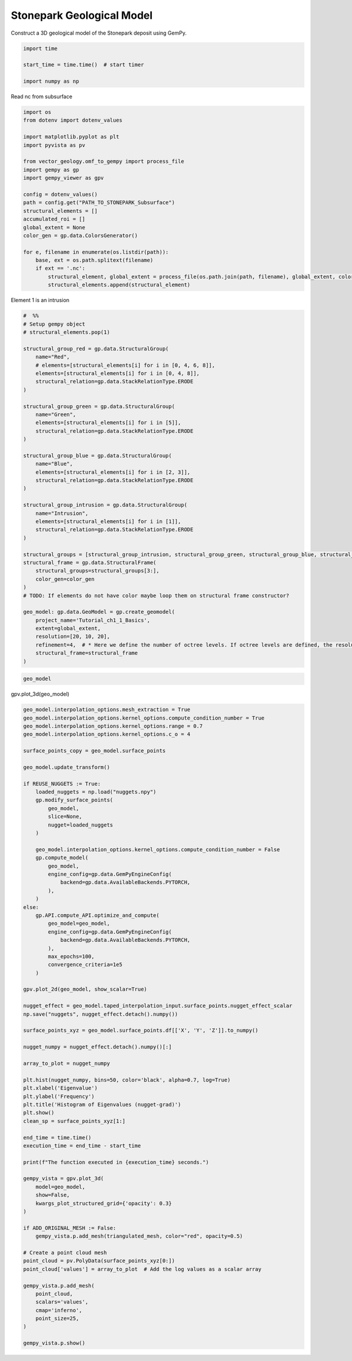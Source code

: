 
.. DO NOT EDIT.
.. THIS FILE WAS AUTOMATICALLY GENERATED BY SPHINX-GALLERY.
.. TO MAKE CHANGES, EDIT THE SOURCE PYTHON FILE:
.. "examples/examples/stonepark_gempy.py"
.. LINE NUMBERS ARE GIVEN BELOW.

.. only:: html

    .. note::
        :class: sphx-glr-download-link-note

        :ref:`Go to the end <sphx_glr_download_examples_examples_stonepark_gempy.py>`
        to download the full example code

.. rst-class:: sphx-glr-example-title

.. _sphx_glr_examples_examples_stonepark_gempy.py:


Stonepark Geological Model
--------------------------  


Construct a 3D geological model of the Stonepark deposit using GemPy.

.. GENERATED FROM PYTHON SOURCE LINES 10-16

.. code-block:: default


    import time

    start_time = time.time()  # start timer

    import numpy as np







.. GENERATED FROM PYTHON SOURCE LINES 17-18

Read nc from subsurface

.. GENERATED FROM PYTHON SOURCE LINES 21-43

.. code-block:: default

    import os
    from dotenv import dotenv_values

    import matplotlib.pyplot as plt
    import pyvista as pv

    from vector_geology.omf_to_gempy import process_file
    import gempy as gp
    import gempy_viewer as gpv

    config = dotenv_values()
    path = config.get("PATH_TO_STONEPARK_Subsurface")
    structural_elements = []
    accumulated_roi = []
    global_extent = None
    color_gen = gp.data.ColorsGenerator()

    for e, filename in enumerate(os.listdir(path)):
        base, ext = os.path.splitext(filename)
        if ext == '.nc':
            structural_element, global_extent = process_file(os.path.join(path, filename), global_extent, color_gen)
            structural_elements.append(structural_element)




.. rst-class:: sphx-glr-script-out

 .. code-block:: none

    Setting Backend To: AvailableBackends.numpy




.. GENERATED FROM PYTHON SOURCE LINES 44-45

Element 1 is an intrusion

.. GENERATED FROM PYTHON SOURCE LINES 45-91

.. code-block:: default



    #  %%
    # Setup gempy object
    # structural_elements.pop(1)

    structural_group_red = gp.data.StructuralGroup(
        name="Red",
        # elements=[structural_elements[i] for i in [0, 4, 6, 8]],
        elements=[structural_elements[i] for i in [0, 4, 8]],
        structural_relation=gp.data.StackRelationType.ERODE
    )

    structural_group_green = gp.data.StructuralGroup(
        name="Green",
        elements=[structural_elements[i] for i in [5]],
        structural_relation=gp.data.StackRelationType.ERODE
    )

    structural_group_blue = gp.data.StructuralGroup(
        name="Blue",
        elements=[structural_elements[i] for i in [2, 3]],
        structural_relation=gp.data.StackRelationType.ERODE
    )

    structural_group_intrusion = gp.data.StructuralGroup(
        name="Intrusion",
        elements=[structural_elements[i] for i in [1]],
        structural_relation=gp.data.StackRelationType.ERODE
    )

    structural_groups = [structural_group_intrusion, structural_group_green, structural_group_blue, structural_group_red]
    structural_frame = gp.data.StructuralFrame(
        structural_groups=structural_groups[3:],
        color_gen=color_gen
    )
    # TODO: If elements do not have color maybe loop them on structural frame constructor?

    geo_model: gp.data.GeoModel = gp.create_geomodel(
        project_name='Tutorial_ch1_1_Basics',
        extent=global_extent,
        resolution=[20, 10, 20],
        refinement=4,  # * Here we define the number of octree levels. If octree levels are defined, the resolution is ignored.
        structural_frame=structural_frame
    )








.. GENERATED FROM PYTHON SOURCE LINES 92-94

.. code-block:: default

    geo_model





.. rst-class:: sphx-glr-script-out

 .. code-block:: none


    {'grid': <gempy.core.data.grid.Grid object at 0x7f6cd578a710>,
     'interpolation_options': InterpolationOptions(kernel_options={'range': 5, 'c_o': 10, 'uni_degree': 1, 'i_res': 4, 'gi_res': 2, 'number_dimensions': 3, 'kernel_function': <AvailableKernelFunctions.cubic: KernelFunction(base_function=<function cubic_function at 0x7f6d173731c0>, derivative_div_r=<function cubic_function_p_div_r at 0x7f6d17373250>, second_derivative=<function cubic_function_a at 0x7f6d173732e0>, consume_sq_distance=False)>, 'kernel_solver': <Solvers.DEFAULT: 1>, 'compute_condition_number': False, 'optimizing_condition_number': False, 'condition_number': None}, number_octree_levels=4, current_octree_level=0, compute_scalar_gradient=False, mesh_extraction=True, mesh_extraction_masking_options=MeshExtractionMaskingOptions.INTERSECT, mesh_extraction_fancy=True, debug=True, debug_water_tight=False, sigmoid_slope=50000, _number_octree_levels_surface=4),
     'meta': GeoModelMeta(name='Tutorial_ch1_1_Basics',
                          creation_date=None,
                          last_modification_date=None,
                          owner=None),
     'structural_frame': StructuralFrame(
    	structural_groups=[
    StructuralGroup(
    	name=Red,
    	structural_relation=StackRelationType.ERODE,
    	elements=[
    Element(
    	name=Stonepark_ABL,
    	color=#015482,
    	is_active=True
    ),
    Element(
    	name=Stonepark_LGR,
    	color=#443988,
    	is_active=True
    ),
    Element(
    	name=Stonepark_WAL,
    	color=#72e54a,
    	is_active=True
    )
    ]
    )
    ],
    	fault_relations=
    [[False]],
    ,
     'transform': {'_is_default_transform': False,
     'position': array([-562421.55385035, -647345.20645718,     837.3879009 ]),
     'rotation': array([0., 0., 0.]),
     'scale': array([8.5105374e-05, 8.5105374e-05, 8.5105374e-05])}}



.. GENERATED FROM PYTHON SOURCE LINES 95-96

gpv.plot_3d(geo_model)

.. GENERATED FROM PYTHON SOURCE LINES 96-175

.. code-block:: default


    geo_model.interpolation_options.mesh_extraction = True
    geo_model.interpolation_options.kernel_options.compute_condition_number = True
    geo_model.interpolation_options.kernel_options.range = 0.7
    geo_model.interpolation_options.kernel_options.c_o = 4

    surface_points_copy = geo_model.surface_points

    geo_model.update_transform()

    if REUSE_NUGGETS := True:
        loaded_nuggets = np.load("nuggets.npy")
        gp.modify_surface_points(
            geo_model,
            slice=None,
            nugget=loaded_nuggets
        )

        geo_model.interpolation_options.kernel_options.compute_condition_number = False
        gp.compute_model(
            geo_model,
            engine_config=gp.data.GemPyEngineConfig(
                backend=gp.data.AvailableBackends.PYTORCH,
            ),
        )
    else:
        gp.API.compute_API.optimize_and_compute(
            geo_model=geo_model,
            engine_config=gp.data.GemPyEngineConfig(
                backend=gp.data.AvailableBackends.PYTORCH,
            ),
            max_epochs=100,
            convergence_criteria=1e5
        )

    gpv.plot_2d(geo_model, show_scalar=True)

    nugget_effect = geo_model.taped_interpolation_input.surface_points.nugget_effect_scalar
    np.save("nuggets", nugget_effect.detach().numpy())

    surface_points_xyz = geo_model.surface_points.df[['X', 'Y', 'Z']].to_numpy()

    nugget_numpy = nugget_effect.detach().numpy()[:]

    array_to_plot = nugget_numpy

    plt.hist(nugget_numpy, bins=50, color='black', alpha=0.7, log=True)
    plt.xlabel('Eigenvalue')
    plt.ylabel('Frequency')
    plt.title('Histogram of Eigenvalues (nugget-grad)')
    plt.show()
    clean_sp = surface_points_xyz[1:]

    end_time = time.time()
    execution_time = end_time - start_time

    print(f"The function executed in {execution_time} seconds.")

    gempy_vista = gpv.plot_3d(
        model=geo_model,
        show=False,
        kwargs_plot_structured_grid={'opacity': 0.3}
    )

    if ADD_ORIGINAL_MESH := False:
        gempy_vista.p.add_mesh(triangulated_mesh, color="red", opacity=0.5)

    # Create a point cloud mesh
    point_cloud = pv.PolyData(surface_points_xyz[0:])
    point_cloud['values'] = array_to_plot  # Add the log values as a scalar array

    gempy_vista.p.add_mesh(
        point_cloud,
        scalars='values',
        cmap='inferno',
        point_size=25,
    )

    gempy_vista.p.show()



.. image-sg:: /examples/examples/images/sphx_glr_stonepark_gempy_001.png
   :alt: stonepark gempy
   :srcset: /examples/examples/images/sphx_glr_stonepark_gempy_001.png
   :class: sphx-glr-single-img

.. image-sg:: /examples/examples/images/sphx_glr_stonepark_gempy_002.png
   :alt: Histogram of Eigenvalues (nugget-grad)
   :srcset: /examples/examples/images/sphx_glr_stonepark_gempy_002.png
   :class: sphx-glr-single-img


.. rst-class:: sphx-glr-script-out

 .. code-block:: none

    Setting Backend To: AvailableBackends.PYTORCH
    /home/leguark/gempy/gempy/core/data/geo_model.py:164: UserWarning: You are using refinement and passing a regular grid. The resolution of the regular grid will be overwritten
      warnings.warn(
    The function executed in 12.949048519134521 seconds.





.. rst-class:: sphx-glr-timing

   **Total running time of the script:** ( 0 minutes  14.924 seconds)


.. _sphx_glr_download_examples_examples_stonepark_gempy.py:

.. only:: html

  .. container:: sphx-glr-footer sphx-glr-footer-example




    .. container:: sphx-glr-download sphx-glr-download-python

      :download:`Download Python source code: stonepark_gempy.py <stonepark_gempy.py>`

    .. container:: sphx-glr-download sphx-glr-download-jupyter

      :download:`Download Jupyter notebook: stonepark_gempy.ipynb <stonepark_gempy.ipynb>`


.. only:: html

 .. rst-class:: sphx-glr-signature

    `Gallery generated by Sphinx-Gallery <https://sphinx-gallery.github.io>`_
